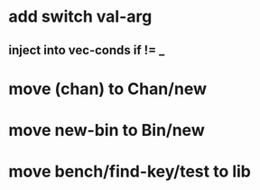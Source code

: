 * add switch val-arg
** inject into vec-conds if != _
* move (chan) to Chan/new
* move new-bin to Bin/new
* move bench/find-key/test to lib
